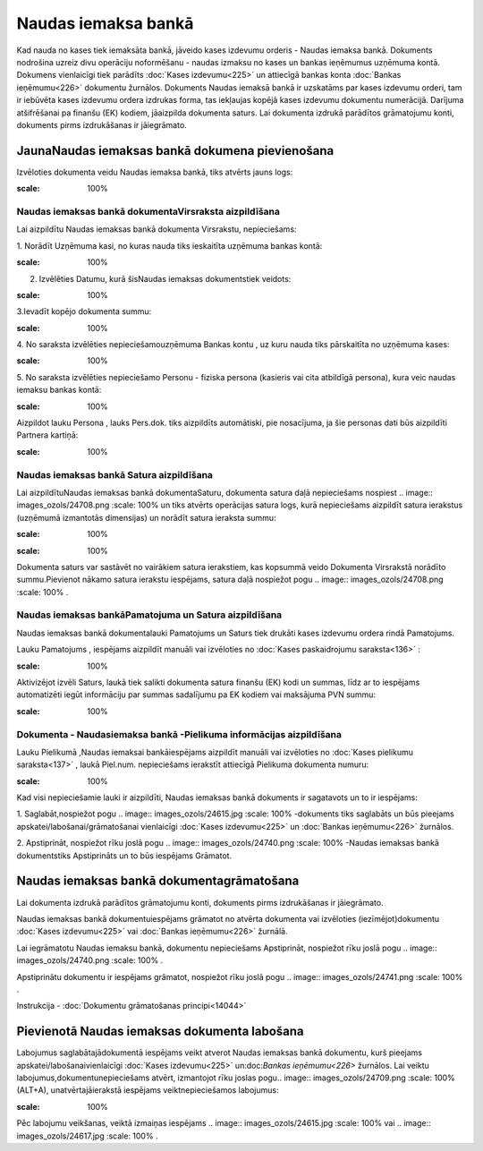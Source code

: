 .. 472 Naudas iemaksa bankā************************ 


Kad nauda no kases tiek iemaksāta bankā, jāveido kases izdevumu
orderis - Naudas iemaksa bankā. Dokuments nodrošina uzreiz divu
operāciju noformēšanu - naudas izmaksu no kases un bankas ieņēmumus
uzņēmuma kontā. Dokumens vienlaicīgi tiek parādīts :doc:`Kases
izdevumu<225>` un attiecīgā bankas konta :doc:`Bankas ieņēmumu<226>`
dokumentu žurnālos. Dokuments Naudas iemaksā bankā ir uzskatāms par
kases izdevumu orderi, tam ir iebūvēta kases izdevumu ordera izdrukas
forma, tas iekļaujas kopējā kases izdevumu dokumentu numerācijā.
Darījuma atšifrēšanai pa finanšu (EK) kodiem, jāaizpilda dokumenta
saturs. Lai dokumenta izdrukā parādītos grāmatojumu konti, dokuments
pirms izdrukāšanas ir jāiegrāmato.


JaunaNaudas iemaksas bankā dokumena pievienošana
````````````````````````````````````````````````

Izvēloties dokumenta veidu Naudas iemaksa bankā, tiks atvērts jauns
logs:



.. image:: images_ozols/24998.png
:scale: 100%



Naudas iemaksas bankā dokumentaVirsraksta aizpildīšana
++++++++++++++++++++++++++++++++++++++++++++++++++++++



Lai aizpildītu Naudas iemaksas bankā dokumenta Virsrakstu,
nepieciešams:



1. Norādīt Uzņēmuma kasi, no kuras nauda tiks ieskaitīta uzņēmuma
bankas kontā:



.. image:: images_ozols/24826.png
:scale: 100%




2. Izvēlēties Datumu, kurā šisNaudas iemaksas dokumentstiek veidots:



.. image:: images_ozols/24811.png
:scale: 100%




3.Ievadīt kopējo dokumenta summu:



.. image:: images_ozols/24812.png
:scale: 100%




4. No saraksta izvēlēties nepieciešamouzņēmuma Bankas kontu , uz kuru
nauda tiks pārskaitīta no uzņēmuma kases:



.. image:: images_ozols/24724.png
:scale: 100%




5. No saraksta izvēlēties nepieciešamo Personu - fiziska persona
(kasieris vai cita atbildīgā persona), kura veic naudas iemaksu bankas
kontā:



.. image:: images_ozols/24828.png
:scale: 100%




Aizpildot lauku Persona , lauks Pers.dok. tiks aizpildīts automātiski,
pie nosacījuma, ja šie personas dati būs aizpildīti Partnera kartiņā:



.. image:: images_ozols/24918.png
:scale: 100%





Naudas iemaksas bankā Satura aizpildīšana
+++++++++++++++++++++++++++++++++++++++++

Lai aizpildītuNaudas iemaksas bankā dokumentaSaturu, dokumenta satura
daļā nepieciešams nospiest .. image:: images_ozols/24708.png
:scale: 100%
un tiks atvērts operācijas satura logs, kurā nepieciešams aizpildīt
satura ierakstus (uzņēmumā izmantotās dimensijas) un norādīt satura
ieraksta summu:



.. image:: images_ozols/24919.png
:scale: 100%




.. image:: images_ozols/24545.gif
:scale: 100%
Dokumenta saturs var sastāvēt no vairākiem satura ierakstiem, kas
kopsummā veido Dokumenta Virsrakstā norādīto summu.Pievienot nākamo
satura ierakstu iespējams, satura daļā nospiežot pogu .. image::
images_ozols/24708.png
:scale: 100%
.




Naudas iemaksas bankāPamatojuma un Satura aizpildīšana
++++++++++++++++++++++++++++++++++++++++++++++++++++++



Naudas iemaksas bankā dokumentalauki Pamatojums un Saturs tiek drukāti
kases izdevumu ordera rindā Pamatojums.

Lauku Pamatojums , iespējams aizpildīt manuāli vai izvēloties no
:doc:`Kases paskaidrojumu saraksta<136>` :



.. image:: images_ozols/24920.png
:scale: 100%




Aktivizējot izvēli Saturs, laukā tiek salikti dokumenta satura finanšu
(EK) kodi un summas, līdz ar to iespējams automatizēti iegūt
informāciju par summas sadalījumu pa EK kodiem vai maksājuma PVN
summu:



.. image:: images_ozols/24921.png
:scale: 100%





Dokumenta - Naudasiemaksa bankā -Pielikuma informācijas aizpildīšana
++++++++++++++++++++++++++++++++++++++++++++++++++++++++++++++++++++



Lauku Pielikumā ,Naudas iemaksai bankāiespējams aizpildīt manuāli vai
izvēloties no :doc:`Kases pielikumu saraksta<137>` , laukā Piel.num.
nepieciešams ierakstīt attiecīgā Pielikuma dokumenta numuru:



.. image:: images_ozols/24838.png
:scale: 100%




Kad visi nepieciešamie lauki ir aizpildīti, Naudas iemaksas bankā
dokuments ir sagatavots un to ir iespējams:

1. Saglabāt,nospiežot pogu .. image:: images_ozols/24615.jpg
:scale: 100%
-dokuments tiks saglabāts un būs pieejams
apskatei/labošanai/grāmatošanai vienlaicīgi :doc:`Kases izdevumu<225>`
un :doc:`Bankas ieņēmumu<226>` žurnālos.

2. Apstiprināt, nospiežot rīku joslā pogu .. image::
images_ozols/24740.png
:scale: 100%
-Naudas iemaksas bankā dokumentstiks Apstiprināts un to būs iespējams
Grāmatot.


Naudas iemaksas bankā dokumentagrāmatošana
``````````````````````````````````````````

Lai dokumenta izdrukā parādītos grāmatojumu konti, dokuments pirms
izdrukāšanas ir jāiegrāmato.

Naudas iemaksas bankā dokumentuiespējams grāmatot no atvērta dokumenta
vai izvēloties (iezīmējot)dokumentu :doc:`Kases izdevumu<225>` vai
:doc:`Bankas ieņēmumu<226>` žurnālā.

Lai iegrāmatotu Naudas iemaksu bankā, dokumentu nepieciešams
Apstiprināt, nospiežot rīku joslā pogu .. image::
images_ozols/24740.png
:scale: 100%
.

Apstiprinātu dokumentu ir iespējams grāmatot, nospiežot rīku joslā
pogu .. image:: images_ozols/24741.png
:scale: 100%
.



Instrukcija - :doc:`Dokumentu grāmatošanas principi<14044>`


Pievienotā Naudas iemaksas dokumenta labošana
`````````````````````````````````````````````

Labojumus saglabātajādokumentā iespējams veikt atverot Naudas iemaksas
bankā dokumentu, kurš pieejams apskatei/labošanaivienlaicīgi
:doc:`Kases izdevumu<225>` un:doc:`Bankas ieņēmumu<226>` žurnālos. Lai
veiktu labojumus,dokumentunepieciešams atvērt, izmantojot rīku joslas
pogu.. image:: images_ozols/24709.png
:scale: 100%
(ALT+A), unatvērtajāierakstā iespējams veiktnepieciešamos labojumus:



.. image:: images_ozols/24922.png
:scale: 100%



Pēc labojumu veikšanas, veiktā izmaiņas iespējams .. image::
images_ozols/24615.jpg
:scale: 100%
vai .. image:: images_ozols/24617.jpg
:scale: 100%
.

 